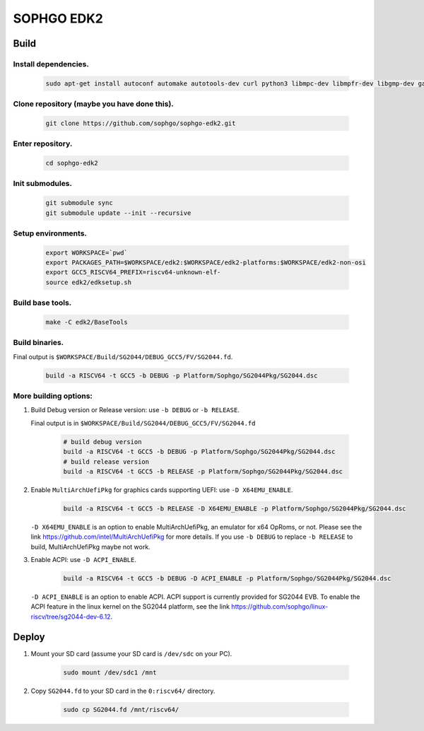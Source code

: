 SOPHGO EDK2
###########

Build
=====

Install dependencies.
----------------------
    .. code:: sh

        sudo apt-get install autoconf automake autotools-dev curl python3 libmpc-dev libmpfr-dev libgmp-dev gawk build-essential bison flex texinfo gperf libtool patchutils bc zlib1g-dev libexpat-dev ninja-build uuid-dev gcc-riscv64-unknown-elf

Clone repository (maybe you have done this).
---------------------------------------------
    .. code:: sh

        git clone https://github.com/sophgo/sophgo-edk2.git

Enter repository.
------------------
    .. code:: sh

        cd sophgo-edk2

Init submodules.
-----------------
    .. code:: sh

        git submodule sync
        git submodule update --init --recursive

Setup environments.
------------------
    .. code:: sh

        export WORKSPACE=`pwd`
        export PACKAGES_PATH=$WORKSPACE/edk2:$WORKSPACE/edk2-platforms:$WORKSPACE/edk2-non-osi
        export GCC5_RISCV64_PREFIX=riscv64-unknown-elf-
        source edk2/edksetup.sh

Build base tools.
-------------------
    .. code:: sh

        make -C edk2/BaseTools

Build binaries.
---------------------

Final output is ``$WORKSPACE/Build/SG2044/DEBUG_GCC5/FV/SG2044.fd``.

    .. code:: sh
    
        build -a RISCV64 -t GCC5 -b DEBUG -p Platform/Sophgo/SG2044Pkg/SG2044.dsc


More building options:
------------------------   
   
1. Build Debug version or Release version: use ``-b DEBUG`` or  ``-b RELEASE``.
   
   Final output is in ``$WORKSPACE/Build/SG2044/DEBUG_GCC5/FV/SG2044.fd``
   
    .. code:: sh
      
        # build debug version
        build -a RISCV64 -t GCC5 -b DEBUG -p Platform/Sophgo/SG2044Pkg/SG2044.dsc
        # build release version
        build -a RISCV64 -t GCC5 -b RELEASE -p Platform/Sophgo/SG2044Pkg/SG2044.dsc

2. Enable ``MultiArchUefiPkg`` for graphics cards supporting UEFI: use ``-D X64EMU_ENABLE``.

    .. code:: sh

        build -a RISCV64 -t GCC5 -b RELEASE -D X64EMU_ENABLE -p Platform/Sophgo/SG2044Pkg/SG2044.dsc

   
   ``-D X64EMU_ENABLE`` is an option to enable MultiArchUefiPkg, an emulator for x64 OpRoms, or not.
   Please see the link https://github.com/intel/MultiArchUefiPkg for more details.
   If you use ``-b DEBUG`` to replace ``-b RELEASE`` to build, MultiArchUefiPkg maybe not work.

3. Enable ACPI: use ``-D ACPI_ENABLE``.

    .. code:: sh

        build -a RISCV64 -t GCC5 -b DEBUG -D ACPI_ENABLE -p Platform/Sophgo/SG2044Pkg/SG2044.dsc

   ``-D ACPI_ENABLE`` is an option to enable ACPI. ACPI support is currently provided for SG2044 EVB. To enable the ACPI feature in the linux kernel on the SG2044 platform, see the link https://github.com/sophgo/linux-riscv/tree/sg2044-dev-6.12.

Deploy
======

1. Mount your SD card (assume your SD card is ``/dev/sdc`` on your PC).

    .. code:: sh

        sudo mount /dev/sdc1 /mnt

2. Copy ``SG2044.fd``  to your SD card in the ``0:riscv64/`` directory.
   
    .. code:: sh
        
        sudo cp SG2044.fd /mnt/riscv64/ 
